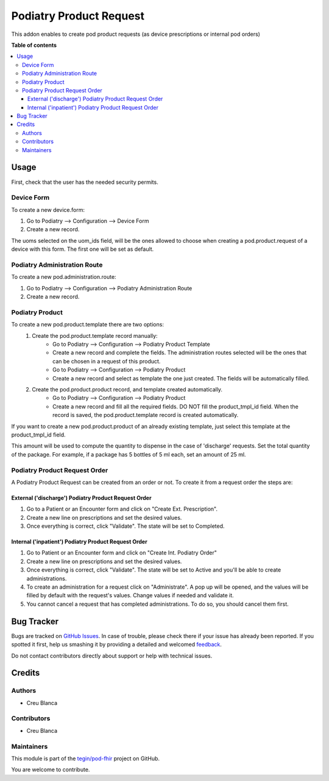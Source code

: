 =======================
Podiatry Product Request
=======================

.. !!!!!!!!!!!!!!!!!!!!!!!!!!!!!!!!!!!!!!!!!!!!!!!!!!!!
   !! This file is generated by oca-gen-addon-readme !!
   !! changes will be overwritten.                   !!
   !!!!!!!!!!!!!!!!!!!!!!!!!!!!!!!!!!!!!!!!!!!!!!!!!!!!

.. |badge1| image:: https://img.shields.io/badge/maturity-Beta-yellow.png
    :target: https://odoo-community.org/page/development-status
    :alt: Beta
.. |badge2| image:: https://img.shields.io/badge/licence-AGPL--3-blue.png
    :target: http://www.gnu.org/licenses/agpl-3.0-standalone.html
    :alt: License: AGPL-3
.. |badge3| image:: https://img.shields.io/badge/github-tegin%2Fpod--fhir-lightgray.png?logo=github
    :target: https://github.com/tegin/pod-fhir/tree/13.0/pod_product_request
    :alt: tegin/pod-fhir

|badge1| |badge2| |badge3| 

This addon enables to create pod product requests (as device prescriptions or internal pod orders)

**Table of contents**

.. contents::
   :local:

Usage
=====

First, check that the user has the needed security permits.


Device Form
~~~~~~~~~~~~~~~

To create a new device.form:

#. Go to Podiatry --> Configuration --> Device Form
#. Create a new record.

The uoms selected on the uom_ids field, will be the ones allowed to choose when creating a pod.product.request of a device with this form. The first one will be set as default.

Podiatry Administration Route
~~~~~~~~~~~~~~~~~~~~~~~~~~~~
To create a new pod.administration.route:

#. Go to Podiatry --> Configuration --> Podiatry Administration Route
#. Create a new record.

Podiatry Product
~~~~~~~~~~~~~~~

To create a new pod.product.template there are two options:
    #. Create the pod.product.template record manually:
        * Go to Podiatry --> Configuration --> Podiatry Product Template
        * Create a new record and complete the fields. The administration routes selected will be the ones that can be chosen in a request of this product.
        * Go to Podiatry --> Configuration --> Podiatry Product
        * Create a new record and select as template the one just created. The fields will be automatically filled.
    #. Create the pod.product.product record, and template created automatically.
        * Go to Podiatry --> Configuration  --> Podiatry Product
        * Create a new record and fill all the required fields. DO NOT fill the product_tmpl_id field. When the record is saved, the pod.product.template record is created automatically.

If you want to create a new pod.product.product of an already existing template, just select this template at the product_tmpl_id field.

This amount will be used to compute the quantity to dispense in the case of 'discharge' requests. Set the total quantity of the package. For example, if a package has 5 bottles of 5 ml each, set an amount of 25 ml.

Podiatry Product Request Order
~~~~~~~~~~~~~~~~~~~~~~~~~~~~~
A Podiatry Product Request can be created from an order or not. To create it from a request order the steps are:

External ('discharge') Podiatry Product Request Order
****************************************************

#. Go to a Patient or an Encounter form and click on "Create Ext. Prescription".
#. Create a new line on prescriptions and set the desired values.
#. Once everything is correct, click "Validate". The state will be set to Completed.

Internal ('inpatient') Podiatry Product Request Order
****************************************************

#. Go to Patient or an Encounter form and click on "Create Int. Podiatry Order"
#. Create a new line on prescriptions and set the desired values.
#. Once everything is correct, click "Validate". The state will be set to Active and you'll be able to create administrations.
#. To create an administration for a request click on "Administrate". A pop up will be opened, and the values will be filled by default with the request's values. Change values if needed and validate it.
#. You cannot cancel a request that has completed administrations. To do so, you should cancel them first.

Bug Tracker
===========

Bugs are tracked on `GitHub Issues <https://github.com/tegin/pod-fhir/issues>`_.
In case of trouble, please check there if your issue has already been reported.
If you spotted it first, help us smashing it by providing a detailed and welcomed
`feedback <https://github.com/tegin/pod-fhir/issues/new?body=module:%20pod_product_request%0Aversion:%2013.0%0A%0A**Steps%20to%20reproduce**%0A-%20...%0A%0A**Current%20behavior**%0A%0A**Expected%20behavior**>`_.

Do not contact contributors directly about support or help with technical issues.

Credits
=======

Authors
~~~~~~~

* Creu Blanca

Contributors
~~~~~~~~~~~~

* Creu Blanca

Maintainers
~~~~~~~~~~~

This module is part of the `tegin/pod-fhir <https://github.com/tegin/pod-fhir/tree/13.0/pod_product_request>`_ project on GitHub.

You are welcome to contribute.
